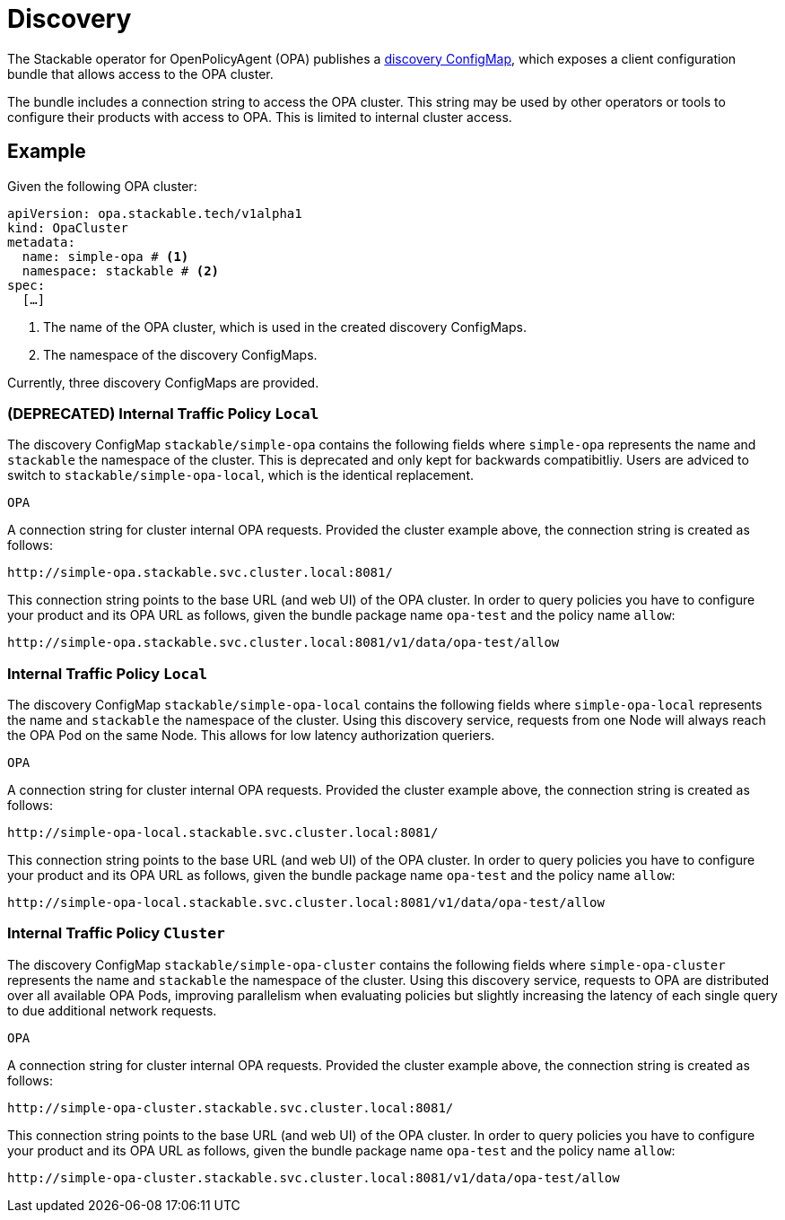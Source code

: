 = Discovery
:description: Discover OPA cluster connection strings for internal access, including URL configuration for querying policies.
:page-aliases: discovery.adoc
:clusterName: simple-opa
:namespace: stackable
:packageName: opa-test
:policyName: allow

The Stackable operator for OpenPolicyAgent (OPA) publishes a xref:concepts:service-discovery.adoc[discovery ConfigMap], which exposes a client configuration bundle that allows access to the OPA cluster.

The bundle includes a connection string to access the OPA cluster.
This string may be used by other operators or tools to configure their products with access to OPA.
This is limited to internal cluster access.

== Example

Given the following OPA cluster:

[source,yaml,subs="normal,callouts"]
----
apiVersion: opa.stackable.tech/v1alpha1
kind: OpaCluster
metadata:
  name: {clusterName} # <1>
  namespace: {namespace} # <2>
spec:
  [...]
----
<1> The name of the OPA cluster, which is used in the created discovery ConfigMaps.
<2> The namespace of the discovery ConfigMaps.

Currently, three discovery ConfigMaps are provided.

=== (DEPRECATED) Internal Traffic Policy `Local`

The discovery ConfigMap `{namespace}/{clusterName}` contains the following fields where `{clusterName}` represents the name and `{namespace}` the namespace of the cluster.
This is deprecated and only kept for backwards compatibitliy. Users are adviced to switch to `{namespace}/{clusterName}-local`, which is the identical replacement.

`OPA`::
====
A connection string for cluster internal OPA requests.
Provided the cluster example above, the connection string is created as follows:

[subs="attributes"]
    http://{clusterName}.{namespace}.svc.cluster.local:8081/

This connection string points to the base URL (and web UI) of the OPA cluster.
In order to query policies you have to configure your product and its OPA URL as follows, given the bundle package name `{packageName}` and the policy name `{policyName}`:

[subs="attributes"]
    http://{clusterName}.{namespace}.svc.cluster.local:8081/v1/data/{packageName}/{policyName}
====

=== Internal Traffic Policy `Local`

The discovery ConfigMap `{namespace}/{clusterName}-local` contains the following fields where `{clusterName}-local` represents the name and `{namespace}` the namespace of the cluster.
Using this discovery service, requests from one Node will always reach the OPA Pod on the same Node. This allows for low latency authorization queriers.

`OPA`::
====
A connection string for cluster internal OPA requests.
Provided the cluster example above, the connection string is created as follows:

[subs="attributes"]
    http://{clusterName}-local.{namespace}.svc.cluster.local:8081/

This connection string points to the base URL (and web UI) of the OPA cluster.
In order to query policies you have to configure your product and its OPA URL as follows, given the bundle package name `{packageName}` and the policy name `{policyName}`:

[subs="attributes"]
    http://{clusterName}-local.{namespace}.svc.cluster.local:8081/v1/data/{packageName}/{policyName}
====

=== Internal Traffic Policy `Cluster`

The discovery ConfigMap `{namespace}/{clusterName}-cluster` contains the following fields where `{clusterName}-cluster` represents the name and `{namespace}` the namespace of the cluster.
Using this discovery service, requests to OPA are distributed over all available OPA Pods, improving parallelism when evaluating policies but slightly increasing the latency of each single query
to due additional network requests.

`OPA`::
====
A connection string for cluster internal OPA requests.
Provided the cluster example above, the connection string is created as follows:

[subs="attributes"]
    http://{clusterName}-cluster.{namespace}.svc.cluster.local:8081/

This connection string points to the base URL (and web UI) of the OPA cluster.
In order to query policies you have to configure your product and its OPA URL as follows, given the bundle package name `{packageName}` and the policy name `{policyName}`:

[subs="attributes"]
    http://{clusterName}-cluster.{namespace}.svc.cluster.local:8081/v1/data/{packageName}/{policyName}
====
